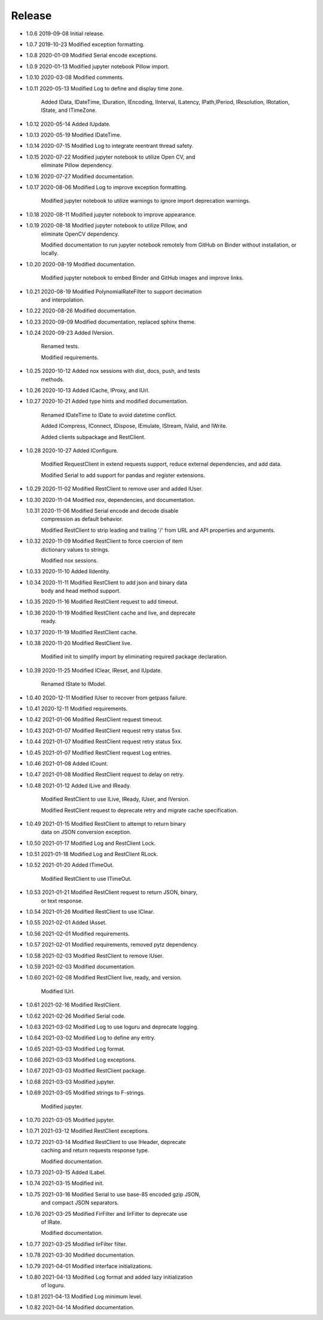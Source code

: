 Release
~~~~~~~

-   1.0.6       2019-09-08      Initial release.

-   1.0.7       2019-10-23      Modified exception formatting.

-   1.0.8       2020-01-09      Modified Serial encode exceptions.

-   1.0.9       2020-01-13      Modified jupyter notebook Pillow import.

-   1.0.10      2020-03-08      Modified comments.

-   1.0.11      2020-05-13      Modified Log to define and display time zone.

                                Added IData, IDateTime, IDuration, IEncoding,
                                IInterval, ILatency, IPath,IPeriod, IResolution,
                                IRotation, IState, and ITimeZone.

-   1.0.12      2020-05-14      Added IUpdate.

-   1.0.13      2020-05-19      Modified IDateTime.

-   1.0.14      2020-07-15      Modified Log to integrate reentrant thread safety.

-   1.0.15      2020-07-22      Modified jupyter notebook to utilize Open CV, and
                                eliminate Pillow dependency.

-   1.0.16      2020-07-27      Modified documentation.

-   1.0.17      2020-08-06      Modified Log to improve exception formatting.

                                Modified jupyter notebook to utilize warnings to
                                ignore import deprecation warnings.

-   1.0.18      2020-08-11      Modified jupyter notebook to improve appearance.

-   1.0.19      2020-08-18      Modified jupyter notebook to utilize Pillow, and
                                eliminate OpenCV dependency.

                                Modified documentation to run jupyter notebook
                                remotely from GitHub on Binder without
                                installation, or locally.

-   1.0.20      2020-08-19      Modified documentation.

                                Modified jupyter notebook to embed Binder and
                                GitHub images and improve links.

-   1.0.21      2020-08-19      Modified PolynomialRateFilter to support decimation
                                and interpolation.

-   1.0.22      2020-08-26      Modified documentation.

-   1.0.23      2020-09-09      Modified documentation, replaced sphinx theme.

-   1.0.24      2020-09-23      Added IVersion.

                                Renamed tests.

                                Modified requirements.

-   1.0.25      2020-10-12      Added nox sessions with dist, docs, push, and tests
                                methods.

-   1.0.26      2020-10-13      Added ICache, IProxy, and IUrl.

-   1.0.27      2020-10-21      Added type hints and modified documentation.

                                Renamed IDateTime to IDate to avoid datetime
                                conflict.

                                Added ICompress, IConnect, IDispose, IEmulate,
                                IStream, IValid, and IWrite.

                                Added clients subpackage and RestClient.

-   1.0.28      2020-10-27      Added IConfigure.

                                Modified RequestClient in extend requests support,
                                reduce external dependencies, and add data.

                                Modified Serial to add support for pandas
                                and register extensions.

-   1.0.29      2020-11-02      Modified RestClient to remove user and added IUser.

-   1.0.30      2020-11-04      Modified nox, dependencies, and documentation.

    1.0.31      2020-11-06      Modified Serial encode and decode disable
                                compression as default behavior.

                                Modified RestClient to strip leading and trailing
                                '/' from URL and API properties and arguments.

-   1.0.32      2020-11-09      Modified RestClient to force coercion of item
                                dictionary values to strings.

                                Modified nox sessions.

-   1.0.33      2020-11-10      Added IIdentity.

-   1.0.34      2020-11-11      Modified RestClient to add json and binary data
                                body and head method support.

-   1.0.35      2020-11-16      Modified RestClient request to add timeout.

-   1.0.36      2020-11-19      Modified RestClient cache and live, and deprecate
                                ready.

-   1.0.37      2020-11-19      Modified RestClient cache.

-   1.0.38      2020-11-20      Modified RestClient live.

                                Modified init to simplify import by eliminating
                                required package declaration.

-   1.0.39      2020-11-25      Modified IClear, IReset, and IUpdate.

                                Renamed IState to IModel.

-   1.0.40      2020-12-11      Modified IUser to recover from getpass failure.

-   1.0.41      2020-12-11      Modified requirements.

-   1.0.42      2021-01-06      Modified RestClient request timeout.

-   1.0.43      2021-01-07      Modified RestClient request retry status 5xx.

-   1.0.44      2021-01-07      Modified RestClient request retry status 5xx.

-   1.0.45      2021-01-07      Modified RestClient request Log entries.

-   1.0.46      2021-01-08      Added ICount.

-   1.0.47      2021-01-08      Modified RestClient request to delay on retry.

-   1.0.48      2021-01-12      Added ILive and IReady.

                                Modified RestClient to use ILive, IReady, IUser,
                                and IVersion.

                                Modified RestClient request to deprecate retry
                                and migrate cache specification.

-   1.0.49      2021-01-15      Modified RestClient to attempt to return binary
                                data on JSON conversion exception.

-   1.0.50      2021-01-17      Modified Log and RestClient Lock.

-   1.0.51      2021-01-18      Modified Log and RestClient RLock.

-   1.0.52      2021-01-20      Added ITimeOut.

                                Modified RestClient to use ITimeOut.

-   1.0.53      2021-01-21      Modified RestClient request to return JSON, binary,
                                or text response.

-   1.0.54      2021-01-26      Modified RestClient to use IClear.

-   1.0.55      2021-02-01      Added IAsset.

-   1.0.56      2021-02-01      Modified requirements.

-   1.0.57      2021-02-01      Modified requirements, removed pytz dependency.

-   1.0.58      2021-02-03      Modified RestClient to remove IUser.

-   1.0.59      2021-02-03      Modified documentation.

-   1.0.60      2021-02-08      Modified RestClient live, ready, and version.

                                Modified IUrl.

-   1.0.61      2021-02-16      Modified RestClient.

-   1.0.62      2021-02-26      Modified Serial code.

-   1.0.63      2021-03-02      Modified Log to use loguru and deprecate logging.

-   1.0.64      2021-03-02      Modified Log to define any entry.

-   1.0.65      2021-03-03      Modified Log format.

-   1.0.66      2021-03-03      Modified Log exceptions.

-   1.0.67      2021-03-03      Modified RestClient package.

-   1.0.68      2021-03-03      Modified jupyter.

-   1.0.69      2021-03-05      Modified strings to F-strings.

                                Modified jupyter.

-   1.0.70      2021-03-05      Modified jupyter.

-   1.0.71      2021-03-12      Modified RestClient exceptions.

-   1.0.72      2021-03-14      Modified RestClient to use IHeader, deprecate
                                caching and return requests response type.

                                Modified documentation.

-   1.0.73      2021-03-15      Added ILabel.

-   1.0.74      2021-03-15      Modified init.

-   1.0.75      2021-03-16      Modified Serial to use base-85 encoded gzip JSON,
                                and compact JSON separators.

-   1.0.76      2021-03-25      Modified FirFilter and IirFilter to deprecate use
                                of IRate.

                                Modified documentation.

-   1.0.77      2021-03-25      Modified IirFilter filter.

-   1.0.78      2021-03-30      Modified documentation.

-   1.0.79      2021-04-01      Modified interface initializations.

-   1.0.80      2021-04-13      Modified Log format and added lazy initialization
                                of loguru.

-   1.0.81      2021-04-13      Modified Log minimum level.

-   1.0.82      2021-04-14      Modified documentation.
